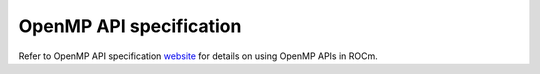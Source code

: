 .. meta::
  :description: Install OpenMP
  :keywords: install, openmp, llvm, aomp, AMD, ROCm

***************************
OpenMP API specification
***************************

Refer to OpenMP API specification `website <https://www.openmp.org/specifications/>`_ for details on using OpenMP APIs in ROCm. 




